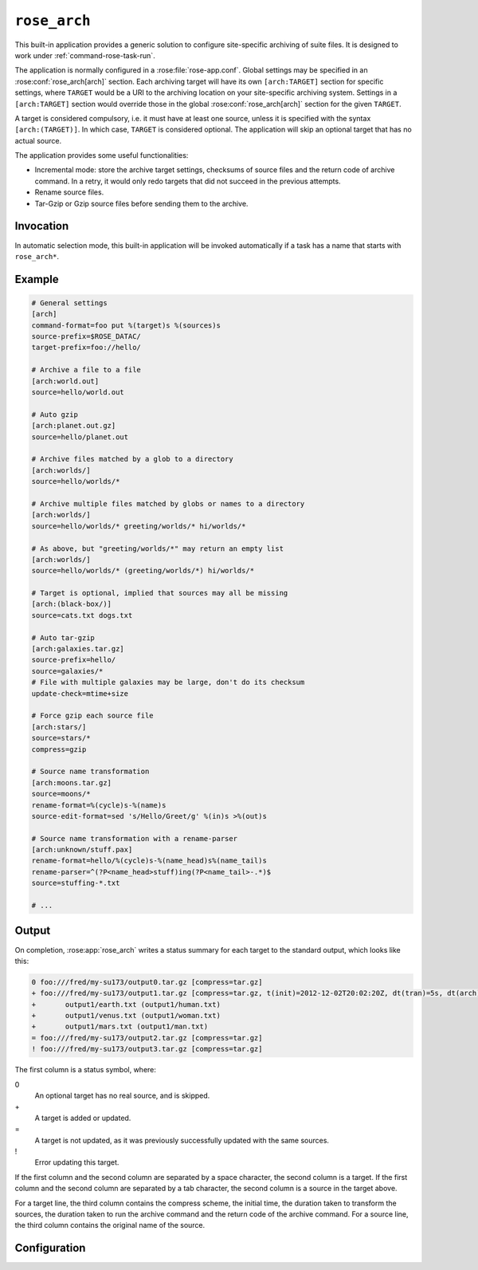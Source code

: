 .. _rose_arch:

``rose_arch``
=============

This built-in application provides a generic solution to configure
site-specific archiving of suite files. It is designed to work under
:ref:`command-rose-task-run`.

The application is normally configured in a :rose:file:`rose-app.conf`. Global
settings may be specified in an :rose:conf:`rose_arch[arch]`
section. Each archiving target will have its own ``[arch:TARGET]``
section for specific settings, where ``TARGET`` would be a URI to
the archiving location on your site-specific archiving system. Settings
in a ``[arch:TARGET]`` section would override those in the global
:rose:conf:`rose_arch[arch]` section for the given ``TARGET``.

A target is considered compulsory, i.e. it must have at least one
source, unless it is specified with the syntax ``[arch:(TARGET)]``.
In which case, ``TARGET`` is considered optional. The application will
skip an optional target that has no actual source.

The application provides some useful functionalities:

* Incremental mode: store the archive target settings, checksums of
  source files and the return code of archive command. In a retry, it
  would only redo targets that did not succeed in the previous attempts.
* Rename source files.
* Tar-Gzip or Gzip source files before sending them to the archive.


Invocation
----------

In automatic selection mode, this built-in application will be invoked
automatically if a task has a name that starts with ``rose_arch*``.


Example
-------

.. code-block:: rose

   # General settings
   [arch]
   command-format=foo put %(target)s %(sources)s
   source-prefix=$ROSE_DATAC/
   target-prefix=foo://hello/

   # Archive a file to a file
   [arch:world.out]
   source=hello/world.out

   # Auto gzip
   [arch:planet.out.gz]
   source=hello/planet.out

   # Archive files matched by a glob to a directory
   [arch:worlds/]
   source=hello/worlds/*

   # Archive multiple files matched by globs or names to a directory
   [arch:worlds/]
   source=hello/worlds/* greeting/worlds/* hi/worlds/*

   # As above, but "greeting/worlds/*" may return an empty list
   [arch:worlds/]
   source=hello/worlds/* (greeting/worlds/*) hi/worlds/*

   # Target is optional, implied that sources may all be missing
   [arch:(black-box/)]
   source=cats.txt dogs.txt

   # Auto tar-gzip
   [arch:galaxies.tar.gz]
   source-prefix=hello/
   source=galaxies/*
   # File with multiple galaxies may be large, don't do its checksum
   update-check=mtime+size

   # Force gzip each source file
   [arch:stars/]
   source=stars/*
   compress=gzip

   # Source name transformation
   [arch:moons.tar.gz]
   source=moons/*
   rename-format=%(cycle)s-%(name)s
   source-edit-format=sed 's/Hello/Greet/g' %(in)s >%(out)s

   # Source name transformation with a rename-parser
   [arch:unknown/stuff.pax]
   rename-format=hello/%(cycle)s-%(name_head)s%(name_tail)s
   rename-parser=^(?P<name_head>stuff)ing(?P<name_tail>-.*)$
   source=stuffing-*.txt

   # ...


Output
------

On completion, :rose:app:`rose_arch` writes a status summary for each
target to the standard output, which looks like this:

.. code-block:: none

   0 foo:///fred/my-su173/output0.tar.gz [compress=tar.gz]
   + foo:///fred/my-su173/output1.tar.gz [compress=tar.gz, t(init)=2012-12-02T20:02:20Z, dt(tran)=5s, dt(arch)=10s, ret-code=0]
   +       output1/earth.txt (output1/human.txt)
   +       output1/venus.txt (output1/woman.txt)
   +       output1/mars.txt (output1/man.txt)
   = foo:///fred/my-su173/output2.tar.gz [compress=tar.gz]
   ! foo:///fred/my-su173/output3.tar.gz [compress=tar.gz]

The first column is a status symbol, where:

0\
   An optional target has no real source, and is skipped.
+\
   A target is added or updated.
=\
   A target is not updated, as it was previously successfully updated with
   the same sources.
!\
   Error updating this target.

If the first column and the second column are separated by a space character,
the second column is a target. If the first column and the second column are
separated by a tab character, the second column is a source in the target
above.

For a target line, the third column contains the compress scheme, the
initial time, the duration taken to transform the sources, the duration
taken to run the archive command and the return code of the archive
command. For a source line, the third column contains the original name of
the source.


Configuration
-------------

.. rose:app:: rose_arch

   .. rose:conf:: arch & arch:TARGET

      .. rose:conf:: command-format=FORMAT

         :compulsory: True

         A Pythonic ``printf``-style format string to construct the archive
         command. It must contain the placeholders ``%(sources)s``
         and ``%(target)s`` for substitution of the sources and the target
         respectively.

      .. rose:conf:: compress=pax|tar|pax.gz|tar.gz|tgz|gz

         If specified, compress source files to the given scheme before
         sending them to the archive. If not specified, the compress
         scheme is automatically determined by the file extension of
         the target, if it matches one of the allowed values. For the
         ``pax|tar`` scheme, the sources will be placed in a TAR archive
         before being sent to the target. For the ``pax.gz|tar.gz|tgz``
         scheme, the sources will be placed in a TAR-GZIP file before
         being sent to the target. For the ``gz`` scheme, each source
         file will be compressed by GZIP before being sent to the target.

      .. rose:conf:: rename-format

         If specified, the source files will be renamed according to the
         specified format. The format string should be a Pythonic
         ``printf``-style format string. It may contain the placeholder
         ``%(cycle)s`` (for the current :envvar:`ROSE_TASK_CYCLE_TIME`, the
         placeholder ``%(name)s`` for the name of the file, and/or named
         placeholders that are generated by :rose:conf:`rename-parser`.

      .. rose:conf:: rename-parser

         Ignored if ``rename-format`` is not specified. Specify a regular
         expression to parse the name of a source. The regular expression
         should do named captures of strings from source file names,
         which can then be used to substitute named placeholders in the
         corresponding :rose:conf:`rename-format`.

      .. rose:conf:: source=NAME

         :compolsory: True

         Specify a list of space delimited source file names and/or globs
         for matching source file names. (File names with space or quote
         characters can be escaped using quotes or backslashes, like in
         a shell.) Paths, if not absolute (beginning with a ``/``), are
         assumed to be relative to :envvar:`ROSE_SUITE_DIR` or to
         ``$ROSE_SUITE_DIR/PREFIX`` if
         :rose:conf:`source-prefix` is specified.
         If a name or glob is given in a pair of brackets, e.g.
         ``(hello-world.*)``, the source is considered optional and will
         not cause a failure if it does not match any source file names.
         However, a compulsory target that ends up with no matching source
         file will be considered a failure.

      .. rose:conf:: source-edit-format=FORMAT

         A Pythonic ``printf``-style format string to construct a command to
         edit or modify the content of source files before archiving them.
         It must contain the placeholders ``%(in)s`` and ``%(out)s`` for
         substitution of the path to the source file and the path to the
         modified source file (which will be created in a temporary working
         directory).

      .. rose:conf:: source-prefix=PREFIX

         Add a prefix to each value in a source declaration. A trailing
         slash should be added for a directory. Paths are assumed to be
         relative to :envvar:`ROSE_SUITE_DIR`. This setting serves two
         purposes. It provides a way to avoid typing the same thing
         repeatedly. It also modifies the name-spaces of the sources if
         the target is in a TAR or TAR-GZIP file. In the absence of this
         setting, the name of a source in a TAR or TAR-GZIP file is the
         path relative to :envvar:`ROSE_SUITE_DIR`. By specifying this
         setting, the source names in a TAR or TAR-GZIP file will be
         shortened by the prefix.

      .. rose:conf:: target-prefix=PREFIX

         Add a prefix to each target declaration. This setting provides
         a way to avoid typing the same thing repeatedly. A trailing
         slash (or whatever is relevant for the archiving system) should
         be added for a directory.

      .. rose:conf:: update-check=mtime+size|md5|sha1|...

         .. _hashlib: https://docs.python.org/2/library/hashlib.html

         Specify the method for checking whether a source has changed
         since the previous run. If the value is mtime+size, the
         application will use the modified time and size of the source,
         which is useful for large files, but is less correct. Otherwise,
         the value, if specified, should be the name of a hash object in
         Python's `hashlib`_, such as ``md5`` (default), ``sha1``, etc.
         In this mode, the application will use the checksum (based on
         the specified hashing method) of the content of each source file
         to determine if it has changed or not. 

